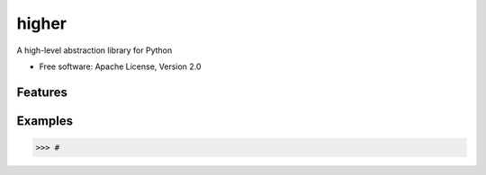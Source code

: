 =======
higher
=======

A high-level abstraction library for Python

* Free software: Apache License, Version 2.0

Features
--------


Examples
--------

.. sourcecode:: python

    >>> #


